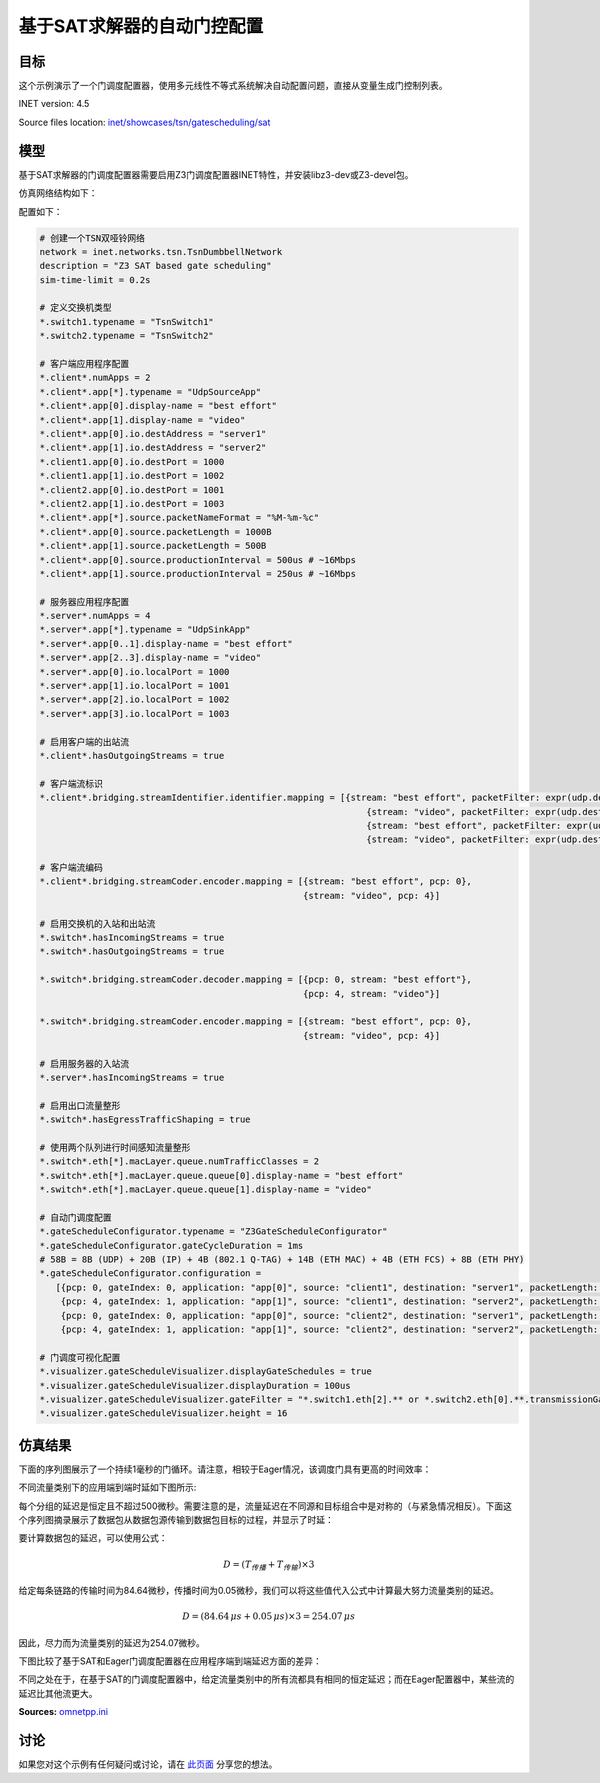 基于SAT求解器的自动门控配置
====================================================================

目标
------

这个示例演示了一个门调度配置器，使用多元线性不等式系统解决自动配置问题，直接从变量生成门控制列表。

INET version: 4.5

Source files location: `inet/showcases/tsn/gatescheduling/sat <https://github.com/inet-framework/inet/tree/master/showcases/tsn/gatescheduling/sat>`_

模型
------

基于SAT求解器的门调度配置器需要启用Z3门调度配置器INET特性，并安装libz3-dev或Z3-devel包。

仿真网络结构如下：

.. image:: https://cdn.nlark.com/yuque/0/2024/png/38989677/1706793993779-02825efb-8f82-4e17-9ed9-c0000bfb46a4.png

配置如下：

.. code-block:: plain

    # 创建一个TSN双哑铃网络
    network = inet.networks.tsn.TsnDumbbellNetwork
    description = "Z3 SAT based gate scheduling"
    sim-time-limit = 0.2s

    # 定义交换机类型
    *.switch1.typename = "TsnSwitch1"
    *.switch2.typename = "TsnSwitch2"

    # 客户端应用程序配置
    *.client*.numApps = 2
    *.client*.app[*].typename = "UdpSourceApp"
    *.client*.app[0].display-name = "best effort"
    *.client*.app[1].display-name = "video"
    *.client*.app[0].io.destAddress = "server1"
    *.client*.app[1].io.destAddress = "server2"
    *.client1.app[0].io.destPort = 1000
    *.client1.app[1].io.destPort = 1002
    *.client2.app[0].io.destPort = 1001
    *.client2.app[1].io.destPort = 1003
    *.client*.app[*].source.packetNameFormat = "%M-%m-%c"
    *.client*.app[0].source.packetLength = 1000B
    *.client*.app[1].source.packetLength = 500B
    *.client*.app[0].source.productionInterval = 500us # ~16Mbps
    *.client*.app[1].source.productionInterval = 250us # ~16Mbps

    # 服务器应用程序配置
    *.server*.numApps = 4
    *.server*.app[*].typename = "UdpSinkApp"
    *.server*.app[0..1].display-name = "best effort"
    *.server*.app[2..3].display-name = "video"
    *.server*.app[0].io.localPort = 1000
    *.server*.app[1].io.localPort = 1001
    *.server*.app[2].io.localPort = 1002
    *.server*.app[3].io.localPort = 1003

    # 启用客户端的出站流
    *.client*.hasOutgoingStreams = true

    # 客户端流标识
    *.client*.bridging.streamIdentifier.identifier.mapping = [{stream: "best effort", packetFilter: expr(udp.destPort == 1000)},
                                                                  {stream: "video", packetFilter: expr(udp.destPort == 1002)},
                                                                  {stream: "best effort", packetFilter: expr(udp.destPort == 1001)},
                                                                  {stream: "video", packetFilter: expr(udp.destPort == 1003)}]

    # 客户端流编码
    *.client*.bridging.streamCoder.encoder.mapping = [{stream: "best effort", pcp: 0},
                                                      {stream: "video", pcp: 4}]

    # 启用交换机的入站和出站流
    *.switch*.hasIncomingStreams = true
    *.switch*.hasOutgoingStreams = true

    *.switch*.bridging.streamCoder.decoder.mapping = [{pcp: 0, stream: "best effort"},
                                                      {pcp: 4, stream: "video"}]

    *.switch*.bridging.streamCoder.encoder.mapping = [{stream: "best effort", pcp: 0},
                                                      {stream: "video", pcp: 4}]

    # 启用服务器的入站流
    *.server*.hasIncomingStreams = true

    # 启用出口流量整形
    *.switch*.hasEgressTrafficShaping = true

    # 使用两个队列进行时间感知流量整形
    *.switch*.eth[*].macLayer.queue.numTrafficClasses = 2
    *.switch*.eth[*].macLayer.queue.queue[0].display-name = "best effort"
    *.switch*.eth[*].macLayer.queue.queue[1].display-name = "video"

    # 自动门调度配置
    *.gateScheduleConfigurator.typename = "Z3GateScheduleConfigurator"
    *.gateScheduleConfigurator.gateCycleDuration = 1ms
    # 58B = 8B (UDP) + 20B (IP) + 4B (802.1 Q-TAG) + 14B (ETH MAC) + 4B (ETH FCS) + 8B (ETH PHY)
    *.gateScheduleConfigurator.configuration =
       [{pcp: 0, gateIndex: 0, application: "app[0]", source: "client1", destination: "server1", packetLength: 1000B + 58B, packetInterval: 500us, maxLatency: 500us},
        {pcp: 4, gateIndex: 1, application: "app[1]", source: "client1", destination: "server2", packetLength: 500B + 58B, packetInterval: 250us, maxLatency: 500us},
        {pcp: 0, gateIndex: 0, application: "app[0]", source: "client2", destination: "server1", packetLength: 1000B + 58B, packetInterval: 500us, maxLatency: 500us},
        {pcp: 4, gateIndex: 1, application: "app[1]", source: "client2", destination: "server2", packetLength: 500B + 58B, packetInterval: 250us, maxLatency: 500us}]

    # 门调度可视化配置
    *.visualizer.gateScheduleVisualizer.displayGateSchedules = true
    *.visualizer.gateScheduleVisualizer.displayDuration = 100us
    *.visualizer.gateScheduleVisualizer.gateFilter = "*.switch1.eth[2].** or *.switch2.eth[0].**.transmissionGate[0] or *.switch2.eth[1].**.transmissionGate[1]"
    *.visualizer.gateScheduleVisualizer.height = 16

仿真结果
------
下面的序列图展示了一个持续1毫秒的门循环。请注意，相较于Eager情况，该调度门具有更高的时间效率：

.. image:: https://cdn.nlark.com/yuque/0/2024/png/38989677/1706794191736-509d4493-adec-4bdd-b74b-b5ccd9160b20.png

不同流量类别下的应用端到端时延如下图所示:

.. image:: https://cdn.nlark.com/yuque/0/2024/png/38989677/1706794282651-c869323b-92b2-43e9-94f7-a3eba3ec2c35.png

每个分组的延迟是恒定且不超过500微秒。需要注意的是，流量延迟在不同源和目标组合中是对称的（与紧急情况相反）。下面这个序列图摘录展示了数据包从数据包源传输到数据包目标的过程，并显示了时延：

.. image:: https://cdn.nlark.com/yuque/0/2024/png/38989677/1706794368845-16574fae-fb5f-4abd-af77-c6915582b9b1.png

要计算数据包的延迟，可以使用公式：

.. math::

    D = (T_{传播} + T_{传输}) \times 3

给定每条链路的传输时间为84.64微秒，传播时间为0.05微秒，我们可以将这些值代入公式中计算最大努力流量类别的延迟。

.. math::

    D = (84.64 \, \mu s + 0.05 \, \mu s) \times 3 = 254.07 \, \mu s

因此，尽力而为流量类别的延迟为254.07微秒。

下图比较了基于SAT和Eager门调度配置器在应用程序端到端延迟方面的差异：

.. image:: https://cdn.nlark.com/yuque/0/2024/png/38989677/1706794493238-397aa222-d874-4af4-bd05-ce15348c928d.png

不同之处在于，在基于SAT的门调度配置器中，给定流量类别中的所有流都具有相同的恒定延迟；而在Eager配置器中，某些流的延迟比其他流更大。

**Sources:** `omnetpp.ini <https://inet.omnetpp.org/docs/_downloads/b07d203c6a98b6856b7c6e9a750edadf/omnetpp.ini>`_

讨论
----------
如果您对这个示例有任何疑问或讨论，请在 `此页面 <https://github.com/inet-framework/inet/discussions/792>`__ 分享您的想法。
